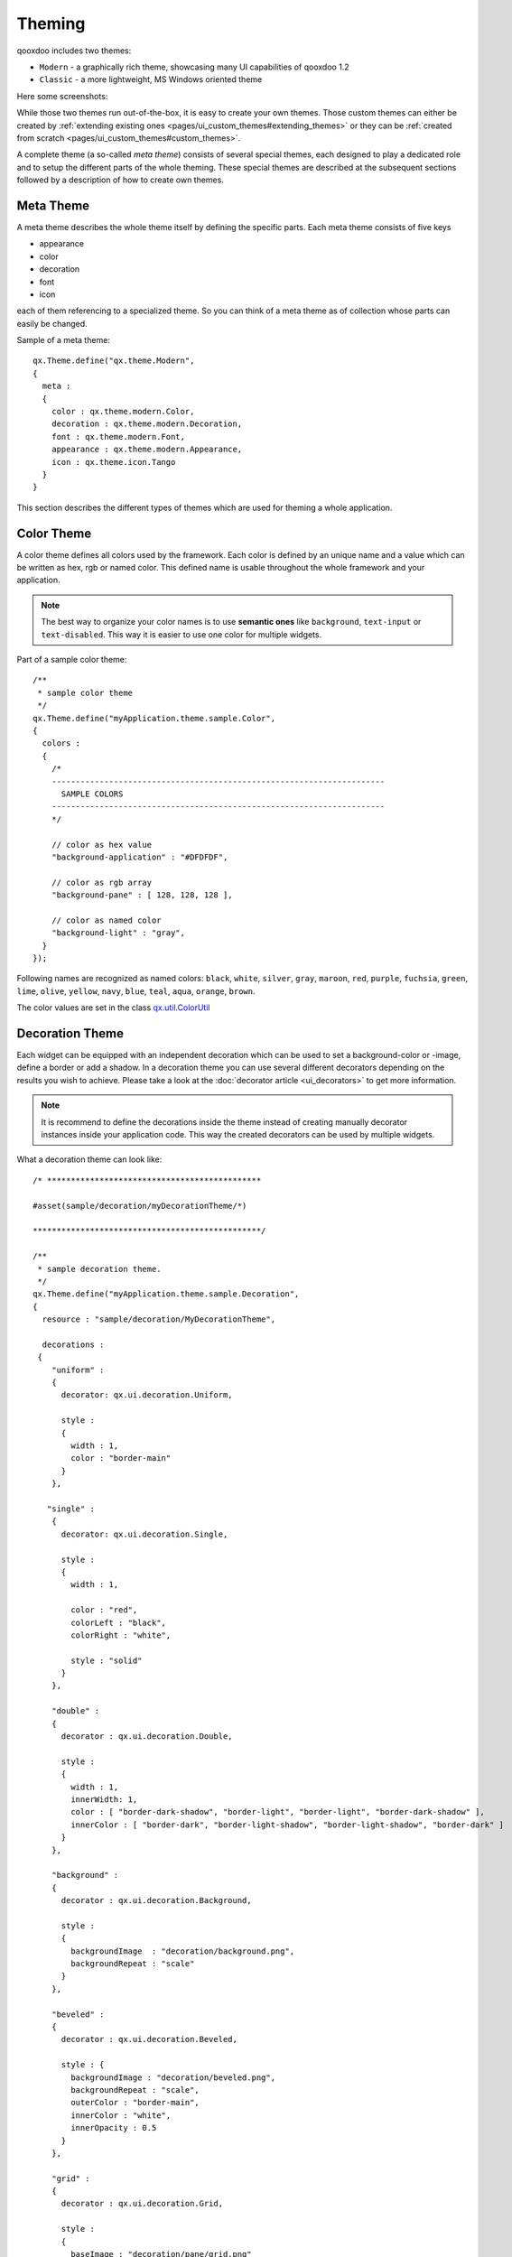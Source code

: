 .. _pages/ui_theming#theming:

Theming
*******

qooxdoo includes two themes:

* ``Modern`` - a graphically rich theme, showcasing many UI capabilities of qooxdoo 1.2
* ``Classic`` - a more lightweight, MS Windows oriented theme

Here some screenshots:

|Modern theme|

.. |Modern theme| image:: /pages/manual/window_modern_theme.png

|Classic theme|

.. |Classic theme| image:: /pages/manual/window_classic_theme.png

While those two themes run out-of-the-box, it is easy to create your own themes. Those custom themes can either be created by  :ref:`extending existing ones <pages/ui_custom_themes#extending_themes>` or they can be :ref:`created from scratch <pages/ui_custom_themes#custom_themes>`.

A complete theme (a so-called *meta theme*) consists of several special themes, each designed to play a dedicated role and to setup the different parts of the whole theming. These special themes are described at the subsequent sections followed by a description of how to create own themes.

.. _pages/ui_theming#meta_theme:

Meta Theme
==========

A meta theme describes the whole theme itself by defining the specific parts. Each meta theme consists of five keys

* appearance
* color
* decoration
* font
* icon

each of them referencing to a specialized theme. So you can think of a meta theme as of collection whose parts can easily be changed.

Sample of a meta theme:

::

    qx.Theme.define("qx.theme.Modern",
    {
      meta :
      {
        color : qx.theme.modern.Color,
        decoration : qx.theme.modern.Decoration,
        font : qx.theme.modern.Font,
        appearance : qx.theme.modern.Appearance,
        icon : qx.theme.icon.Tango
      }
    }

This section describes the different types of themes which are used for theming a whole application.

.. _pages/ui_theming#color_theme:

Color Theme
===========

A color theme defines all colors used by the framework. Each color is defined by an unique name and a value which can be written as hex, rgb or named color. This defined name is usable throughout the whole framework and your application.

.. note::

    The best way to organize your color names is to use **semantic ones** like ``background``, ``text-input`` or ``text-disabled``. This way it is easier to use one color for multiple widgets.

Part of a sample color theme:

::

    /**
     * sample color theme
     */
    qx.Theme.define("myApplication.theme.sample.Color",
    {
      colors :
      {
        /*
        ----------------------------------------------------------------------
          SAMPLE COLORS
        ----------------------------------------------------------------------
        */

        // color as hex value
        "background-application" : "#DFDFDF",

        // color as rgb array
        "background-pane" : [ 128, 128, 128 ],

        // color as named color
        "background-light" : "gray",
      }
    });

Following names are recognized as named colors: ``black``, ``white``, ``silver``, ``gray``, ``maroon``, ``red``, ``purple``, ``fuchsia``, ``green``, ``lime``, ``olive``, ``yellow``, ``navy``, ``blue``, ``teal``, ``aqua``, ``orange``, ``brown``.

The color values are set in the class `qx.util.ColorUtil <http://demo.qooxdoo.org/1.2.x/apiviewer/#qx.util.ColorUtil>`_

.. _pages/ui_theming#decoration_theme:

Decoration Theme
================

Each widget can be equipped with an independent decoration which can be used to set a background-color or -image, define a border or add a shadow. 
In a decoration theme you can use several different decorators depending on the results you wish to achieve. Please take a look at the :doc:`decorator article <ui_decorators>` to get more information.

.. note::

    It is recommend to define the decorations inside the theme instead of creating manually decorator instances inside your application code. This way the created decorators can be used by multiple widgets.

What a decoration theme can look like:

::

    /* *********************************************

    #asset(sample/decoration/myDecorationTheme/*)

    ************************************************/

    /**
     * sample decoration theme.
     */
    qx.Theme.define("myApplication.theme.sample.Decoration",
    {
      resource : "sample/decoration/MyDecorationTheme",

      decorations :
     {
        "uniform" :
        {
          decorator: qx.ui.decoration.Uniform,

          style :
          {
            width : 1,
            color : "border-main"
          }
        },

       "single" :
        {
          decorator: qx.ui.decoration.Single,

          style :
          {
            width : 1,

            color : "red",
            colorLeft : "black",
            colorRight : "white",

            style : "solid"
          }
        },

        "double" :
        {
          decorator : qx.ui.decoration.Double,

          style :
          {
            width : 1,
            innerWidth: 1,
            color : [ "border-dark-shadow", "border-light", "border-light", "border-dark-shadow" ],
            innerColor : [ "border-dark", "border-light-shadow", "border-light-shadow", "border-dark" ]
          }
        },

        "background" :
        {
          decorator : qx.ui.decoration.Background,

          style :
          {
            backgroundImage  : "decoration/background.png",
            backgroundRepeat : "scale"
          }
        },

        "beveled" :
        {
          decorator : qx.ui.decoration.Beveled,

          style : {
            backgroundImage : "decoration/beveled.png",
            backgroundRepeat : "scale",
            outerColor : "border-main",
            innerColor : "white",
            innerOpacity : 0.5
          }
        },

        "grid" :
        {
          decorator : qx.ui.decoration.Grid,

          style :
          {
            baseImage : "decoration/pane/grid.png"
          }
        }
    });

Noted the ``#asset`` at the top and the ``resource`` key inside the theme declaration? This is needed to for the images used within the theme. A description of how to work with resources is available `here <http://qooxdoo.org/documentation/1.2/ui_resources#declaring_resources_in_the_code>`_

.. _pages/ui_theming#font_theme:

Font Theme
==========

This theme is all about the information of the fonts used throughout your application. As the number of types/variants of fonts used with application isn't that big the font theme is normally a compact one. 

.. note::

    It is always a good idea to limit the number of types or variants of fonts to create a homogenous look.

To demonstrate how compact and powerful a font theme can look like, take a look at the **complete** font theme of the Modern theme:

::

    /**
     * The modern font theme.
     */
    qx.Theme.define("qx.theme.modern.Font",
    {
      fonts :
      {
        "default" :
        {
          size : qx.bom.client.System.WINVISTA ? 12 : 11,
          lineHeight : 1.4,
          family : qx.bom.client.Platform.MAC ? [ "Lucida Grande" ] :
            qx.bom.client.System.WINVISTA ? [ "Segoe UI", "Candara" ] :
            [ "Tahoma", "Liberation Sans", "Arial" ]
        },

        "bold" :
        {
          size : qx.bom.client.System.WINVISTA ? 12 : 11,
          lineHeight : 1.4,
          family : qx.bom.client.Platform.MAC ? [ "Lucida Grande" ] :
            qx.bom.client.System.WINVISTA ? [ "Segoe UI", "Candara" ] :
            [ "Tahoma", "Liberation Sans", "Arial" ],
          bold : true
        },

        "small" :
        {
          size : qx.bom.client.System.WINVISTA ? 11 : 10,
          lineHeight : 1.4,
          family : qx.bom.client.Platform.MAC ? [ "Lucida Grande" ] :
            qx.bom.client.System.WINVISTA ? [ "Segoe UI", "Candara" ] :
            [ "Tahoma", "Liberation Sans", "Arial" ]
        },

        "monospace" :
        {
          size: 11,
          lineHeight : 1.4,
          family : qx.bom.client.Platform.MAC ? [ "Lucida Grande" ] :
            qx.bom.client.System.WINVISTA ? [ "Consolas" ] :
            [ "Consolas", "DejaVu Sans Mono", "Courier New", "monospace" ]
        }
      }
    });

.. _pages/ui_theming#icon_theme:

Icon Theme
==========

This theme is to define which icon set is used and normally consists only of 3 main keys (title, resource and icons).

The important one is the ``resource`` key which points the generator to the location of the icon set. The ``icon`` alias, which is used to reference icons in qooxdoo applications, is set to the value of this key. The ``icons`` key is to define additional icons which are not part of the icon theme. 
As qooxdoo uses the free available `Tango <http://tango.freedesktop.org/Tango_Desktop_Project>`_ and `Oxygen <http://www.oxygen-icons.org>`_ icon sets it is not necessary to extend these.

Complete code for the ``tango`` icon theme:

::

    /**
     * Tango icons
     */
    qx.Theme.define("qx.theme.icon.Tango",
    {
      resource : "qx/icon/Tango",
      icons : {}
    });

.. _pages/ui_theming#appearance_theme:

Appearance Theme
================

The appearance theme is by far the biggest theme. Its task is to describe every themable widget and their child controls. Since the widgets are styled using decorators, colors, fonts and icons the appearance theme uses the definitions of all the other themes namely the decoration, color, font and icon theme. You can think of the appearance theme as the central meeting point where the other themes (decorator, color, font and icon) get together.

To discover the power of the appearance theme please take a look at the :doc:`corresponding article <ui_appearance>` which should let you get an idea of the whole picture.

.. _pages/ui_theming#applying_themes:

Applying Themes
===============

Typically, your application will have a certain, pre-defined theme known *at build-time*. The best way to associate such a default outlook with your application is to use the config.json variable ``QXTHEME`` inside the "let" section. Setting this variable to a fully-qualified meta theme class lets the build process handle the proper inclusion and linkage of the theme classes automatically. E.g.:

::

    ...
    QXTHEME : my.theme.Cool,
    ...

It is also possible to set a certain appearance *at runtime*:

::

    qx.theme.manager.Meta.getInstance().setTheme(my.theme.Cool); 

For appearance, color, border, icon and widget themes, you can use similar classes in the `qx.theme.manager <http://demo.qooxdoo.org/current/apiviewer/#qx.theme.manager>`_ package.

